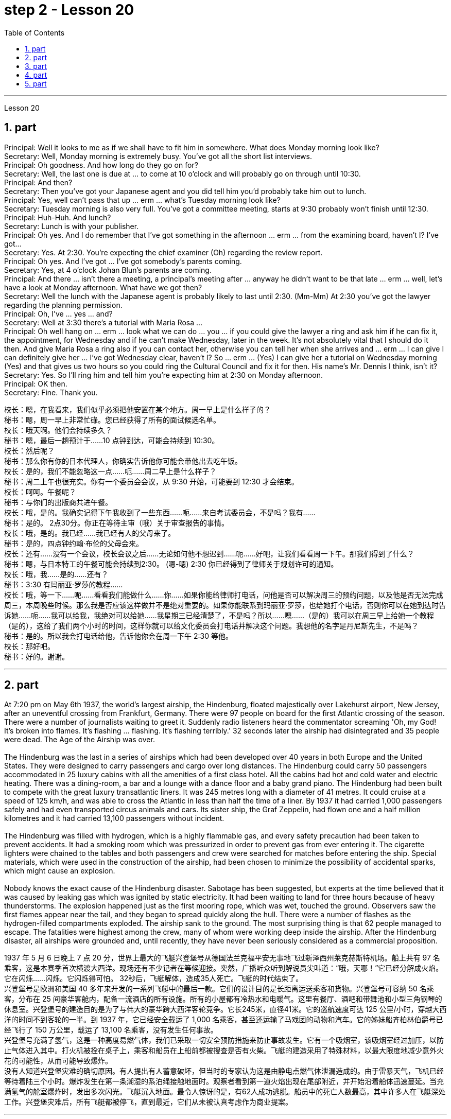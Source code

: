 
= step 2 - Lesson 20
:toc:
:sectnums:

---



Lesson 20 +

== part

Principal: Well it looks to me as if we shall have to fit him in somewhere. What does Monday morning look like? +
Secretary: Well, Monday morning is extremely busy. You've got all the short list interviews. +
Principal: Oh goodness. And how long do they go on for? +
Secretary: Well, the last one is due at ... to come at 10 o'clock and will probably go on through until 10:30. +
Principal: And then? +
Secretary: Then you've got your Japanese agent and you did tell him you'd probably take him out to lunch. +
Principal: Yes, well can't pass that up ... erm ... what's Tuesday morning look like? +
Secretary: Tuesday morning is also very full. You've got a committee meeting, starts at 9:30 probably won't finish until 12:30. +
Principal: Huh-Huh. And lunch? +
Secretary: Lunch is with your publisher. +
Principal: Oh yes. And I do remember that I've got something in the afternoon ... erm ... from the examining board, haven't I? I've got... +
Secretary: Yes. At 2:30. You're expecting the chief examiner (Oh) regarding the review report. +
Principal: Oh yes. And I've got ... I've got somebody's parents coming. +
Secretary: Yes, at 4 o'clock Johan Blun's parents are coming. +
Principal: And there ... isn't there a meeting, a principal's meeting after ... anyway he didn't want to be that late ... erm ... well, let's have a look at Monday afternoon. What have we got then? +
Secretary: Well the lunch with the Japanese agent is probably likely to last until 2:30. (Mm-Mm) At 2:30 you've got the lawyer regarding the planning permission. +
Principal: Oh, I've ... yes ... and? +
Secretary: Well at 3:30 there's a tutorial with Maria Rosa ... +
Principal: Oh well hang on ... erm ... look what we can do ... you ... if you could give the lawyer a ring and ask him if he can fix it, the appointment, for Wednesday and if he can't make Wednesday, later in the week. It's not absolutely vital that I should do it then. And give Maria Rosa a ring also if you can contact her, otherwise you can tell her when she arrives and ... erm ... I can give I can definitely give her ... I've got Wednesday clear, haven't I? So ... erm ... (Yes) I can give her a tutorial on Wednesday morning (Yes) and that gives us two hours so you could ring the Cultural Council and fix it for then. His name's Mr. Dennis I think, isn't it? +
Secretary: Yes. So I'll ring him and tell him you're expecting him at 2:30 on Monday afternoon. +
Principal: OK then. +
Secretary: Fine. Thank you.
 +

校长：嗯，在我看来，我们似乎必须把他安置在某个地方。周一早上是什么样子的？ +
秘书：嗯，周一早上非常忙碌。您已经获得了所有的面试候选名单。 +
校长：哦天啊。他们会持续多久？ +
秘书：嗯，最后一趟预计于……10 点钟到达，可能会持续到 10:30。 +
  校长：然后呢？ +
秘书：那么你有你的日本代理人，你确实告诉他你可能会带他出去吃午饭。 +
校长：是的，我们不能忽略这一点……呃……周二早上是什么样子？ +
秘书：周二上午也很充实。你有一个委员会会议，从 9:30 开始，可能要到 12:30 才会结束。 +
校长：呵呵。午餐呢？ +
秘书：与你们的出版商共进午餐。 +
校长：哦，是的。我确实记得下午我收到了一些东西……呃……来自考试委员会，不是吗？我有……​ +
秘书：是的。 2点30分。你正在等待主审（哦）关于审查报告的事情。 +
校长：哦，是的。我已经……​我已经有人的父母来了。 +
秘书：是的，四点钟约翰·布伦的父母会来。 +
校长：还有……没有一个会议，校长会议之后……无论如何他不想迟到……呃……好吧，让我们看看周一下午。那我们得到了什么？ +
秘书：嗯，与日本特工的午餐可能会持续到2:30。 (嗯-嗯) 2:30 你已经得到了律师关于规划许可的通知。 +
校长：哦，我……​是的……​还有？ +
秘书：3:30 有玛丽亚·罗莎的教程……​ +
校长：哦，等一下……呃……看看我们能做什么……你……如果你能给律师打电话，问他是否可以解决周三的预约问题，以及他是否无法完成周三，本周晚些时候。那么我是否应该这样做并不是绝对重要的。如果你能联系到玛丽亚·罗莎，也给她打个电话，否则你可以在她到达时告诉她……呃……我可以给我，我绝对可以给她……我星期三已经清楚了，不是吗？所以……嗯……（是的）我可以在周三早上给她一个教程（是的），这给了我们两个小时的时间，这样你就可以给文化委员会打电话并解决这个问题。我想他的名字是丹尼斯先生，不是吗？ +
秘书：是的。所以我会打电话给他，告诉他你会在周一下午 2:30 等他。 +
  校长：那好吧。 +
秘书：好的。谢谢。 +


---

== part

At 7:20 pm on May 6th 1937, the world's largest airship, the Hindenburg, floated majestically over Lakehurst airport, New Jersey, after an uneventful crossing from Frankfurt, Germany. There were 97 people on board for the first Atlantic crossing of the season. There were a number of journalists waiting to greet it. Suddenly radio listeners heard the commentator screaming 'Oh, my God! It's broken into flames. It's flashing ... flashing. It's flashing terribly.' 32 seconds later the airship had disintegrated and 35 people were dead. The Age of the Airship was over. +
 +
The Hindenburg was the last in a series of airships which had been developed over 40 years in both Europe and the United States. They were designed to carry passengers and cargo over long distances. The Hindenburg could carry 50 passengers accommodated in 25 luxury cabins with all the amenities of a first class hotel. All the cabins had hot and cold water and electric heating. There was a dining-room, a bar and a lounge with a dance floor and a baby grand piano. The Hindenburg had been built to compete with the great luxury transatlantic liners. It was 245 metres long with a diameter of 41 metres. It could cruise at a speed of 125 km/h, and was able to cross the Atlantic in less than half the time of a liner. By 1937 it had carried 1,000 passengers safely and had even transported circus animals and cars. Its sister ship, the Graf Zeppelin, had flown one and a half million kilometres and it had carried 13,100 passengers without incident. +
 +
The Hindenburg was filled with hydrogen, which is a highly flammable gas, and every safety precaution had been taken to prevent accidents. It had a smoking room which was pressurized in order to prevent gas from ever entering it. The cigarette lighters were chained to the tables and both passengers and crew were searched for matches before entering the ship. Special materials, which were used in the construction of the airship, had been chosen to minimize the possibility of accidental sparks, which might cause an explosion. +
 +
Nobody knows the exact cause of the Hindenburg disaster. Sabotage has been suggested, but experts at the time believed that it was caused by leaking gas which was ignited by static electricity. It had been waiting to land for three hours because of heavy thunderstorms. The explosion happened just as the first mooring rope, which was wet, touched the ground. Observers saw the first flames appear near the tail, and they began to spread quickly along the hull. There were a number of flashes as the hydrogen-filled compartments exploded. The airship sank to the ground. The most surprising thing is that 62 people managed to escape. The fatalities were highest among the crew, many of whom were working deep inside the airship. After the Hindenburg disaster, all airships were grounded and, until recently, they have never been seriously considered as a commercial proposition.


1937 年 5 月 6 日晚上 7 点 20 分，世界上最大的飞艇兴登堡号从德国法兰克福平安无事地飞过新泽西州莱克赫斯特机场。船上共有 97 名乘客，这是本赛季首次横渡大西洋。现场还有不少记者在等候迎接。突然，广播听众听到解说员尖叫道：“哦，天哪！”它已经分解成火焰。它在闪烁……​闪烁。它闪烁得可怕。 32秒后，飞艇解体，造成35人死亡。飞艇的时代结束了。 +
兴登堡号是欧洲和美国 40 多年来开发的一系列飞艇中的最后一款。它们的设计目的是长距离运送乘客和货物。兴登堡号可容纳 50 名乘客，分布在 25 间豪华客舱内，配备一流酒店的所有设施。所有的小屋都有冷热水和电暖气。这里有餐厅、酒吧和带舞池和小型三角钢琴的休息室。兴登堡号的建造目的是为了与伟大的豪华跨大西洋客轮竞争。它长245米，直径41米。它的巡航速度可达 125 公里/小时，穿越大西洋的时间不到客轮的一半。到 1937 年，它已经安全载运了 1,000 名乘客，甚至还运输了马戏团的动物和汽车。它的姊妹船齐柏林伯爵号已经飞行了 150 万公里，载运了 13,100 名乘客，没有发生任何事故。 +
兴登堡号充满了氢气，这是一种高度易燃气体，我们已采取一切安全预防措施来防止事故发生。它有一个吸烟室，该吸烟室经过加压，以防止气体进入其中。打火机被拴在桌子上，乘客和船员在上船前都被搜查是否有火柴。飞艇的建造采用了特殊材料，以最大限度地减少意外火花的可能性，从而可能导致爆炸。 +
没有人知道兴登堡灾难的确切原因。有人提出有人蓄意破坏，但当时的专家认为这是由静电点燃气体泄漏造成的。由于雷暴天气，飞机已经等待着陆三个小时。爆炸发生在第一条潮湿的系泊绳接触地面时。观察者看到第一道火焰出现在尾部附近，并开始沿着船体迅速蔓延。当充满氢气的舱室爆炸时，发出多次闪光。飞艇沉入地面。最令人惊讶的是，有62人成功逃脱。船员中的死亡人数最高，其中许多人在飞艇深处工作。兴登堡灾难后，所有飞艇都被停飞，直到最近，它们从未被认真考虑作为商业提案。 +

---

== part

David: Hello Peggy. What are you doing going through all those newspapers? +
Peggy: Oh hallo David. I'm trying to find a flat and I've got to go through all these advertisements. I just can't find anything good. +
David: Are you wanting to share or do you want a flat on your own? +
Peggy: Well, you know Sara and Mary? I'd really like to share with them. +
David: Well, I know of an empty flat. I don't know if you'd like it though. It's on the number ten bus route in Woodside Road. Number 10 I think it is. +
Peggy: Oh, I know Woodside Road and the ten bus is the one that brings me to work. Would be a marvellous place. How many rooms has it got? +
David: Well, it's got a kitchen and a bathroom. Um, apart from that I think it's got two bedrooms and a sitting-room. +
Peggy: Two bedrooms. Mm. Well, I suppose two of us could share, or one of us could sleep in the sitting-room. How much is the rent? +
David: I think they want ￡21 a week for it. +
Peggy: Twenty-one. Oh, that's fine, that would be ￡7 each. I don't really want to spend more than ￡7. +
David: No, but you see the trouble is it might be a bit noisy. Woodside Road is really quite busy. It's on the bus route after all. With all that traffic going past I don't know if you'd really like it. +
Peggy: Oh, that doesn't matter. We'd be out all day. It'd be marvellous to be on the ten bus route, we wouldn't have to walk at all and we'd get to work so quickly. Oh thanks so much David. I must go and tell Sara and Mary. +
David: Well, I hope it's what you want. +
Peggy: Oh yes, thanks a lot. +
David: That's all right.

大卫：你好，佩吉。你翻那些报纸干什么？ +
佩吉：哦，大卫，你好。我正在寻找一套公寓，我必须浏览所有这些广告。我就是找不到什么好东西。 +
大卫：你想要合租还是想要自己一套公寓？ +
佩吉：嗯，你认识莎拉和玛丽吗？我真的很想与他们分享。 +
大卫：嗯，我知道有一套空公寓。我不知道你是否愿意。它位于伍德赛德路 (Woodside Road) 的十号巴士路线上。 10号我想是的。 +
佩吉：哦，我知道伍德赛德路，十路公交车是载我去上班的。将是一个奇妙的地方。它有多少个房间？ +
大卫：嗯，有厨房和浴室。嗯，除此之外我认为它还有两间卧室和一间客厅。 +
佩吉：两间卧室。毫米。好吧，我想我们两个人可以共用，或者我们一个人可以睡在客厅里。租金是多少？ +
大卫：我想他们每周要 21 英镑。 +
佩吉：二十一岁。哦，没关系，每个 7 英镑。我真的不想花超过 7 英镑。 +
大卫：不，但你看，问题是它可能有点吵。伍德赛德路确实很繁忙。毕竟是在公交车路线上。由于交通繁忙，我不知道您是否真的喜欢它。 +
佩吉：哦，那没关系。我们会整天出去。如果能在十路公交车路线上那就太棒了，我们根本不需要步行，而且我们很快就能上班。哦，非常感谢大卫。我必须去告诉萨拉和玛丽。 +
大卫：嗯，我希望这是你想要的。 +
佩吉：哦，是的，非常感谢。 +
大卫：没关系。 +

---

== part

Rod: Mm, it's not a bad size room, is it? +
Liz: Oh, it's great! It's lovely. Oh, and look at that fireplace! Oh, we can have the two chairs right in front of the fireplace there in the middle of the room and toast our feet. +
Rod: The first thing we ought to do is just decide where the bed's going. +
Liz: Oh, well ... (So) what about right here next to the door (yes) sort of behind the door as you come in? +
Rod: Yes, that's a good idea — just as you come in, just in that corner there. +
Liz: Yes. Well now, let's think. What else? +
Rod: What else is there? Erm ... well there's that huge wardrobe of yours ... (Mm) that's got to go somewhere. +
Liz: What about over here — you know — across from the fireplace there, because then, in that little corner where it ... where the wall goes back ... look, over there. (Mm) That'd do, wouldn't it? +
Rod: Ok, well we'll put the wardrobe there then. (Yes) OK? So the wardrobe's opposite the fireplace. +
Liz: Er ... (OK) what about your desk? (Er) Where are you going to put that? +
Rod: Er ... I need lots of light, so I think in that far corner in between the two windows, OK? +
Liz: Oh, I see in the corner there, (Yes) yes. (Erm) Yes, that'd be good. +
Rod: So the desk goes there. +
Liz: So you'd have your chair with your back to the fireplace? (Yes) Yes, that'll be all right. +
Rod: Yes. And there's (yes) the chest of drawers. +
Liz: Oh, that'd be nice in between the two windows there, right in the middle. (Yes) It really ... come on, I know you're going to like it. (OK) Come on, let's shove it over there. (I mean) I bet ... I er ... +
Rod: I knew you'd ask me to move it. +
Liz: Come on. Let's go. +
Rod: OK. Let's go then. All right. +
Liz: Nearly there! That's got it. +
Rod: God, what on earth have you got in there? +
Liz: Well, there's nothing much in there. I emptied it ... most of it out. +
Rod: Oh God, my back hurts! +
Liz: There! Wait a minute. Let me stand back and have a look. +
Rod: Yes, it's not bad ... sticks out a bit. +
Liz: No, it's fine. (OK) What about the TV? Where are we going to put that? +
Rod: Er ... it's really got to go in the opposite corner, hasn't it? (Mm) Opposite the desk, that is. +
Liz: Oh, you mean in the corner between the windows and the fireplace? (Yes) Yes. +
Rod: And then the stereo, er ... the amplifier underneath the television and then the two speakers one on either side of the fireplace. +
Liz: Yes, that'd be good. (Erm) Well lovely! So it'll all fit in beautifully! (Yes) What else ... what else have we got? +
Rod: It's the er ... there's the bookcase, isn't there? Erm ... +
Liz: Oh Lord ... where'll we put that? +
Rod: Well, as you come in the door, er ... immediately on the er ... left-hand side ... +
Liz: Oh along that wall there you mean? +
Rod: Because that's ... there's just about enough space there. There's about two feet, so it shouldn't stick out too much, no. +
Liz: Yes, it's not very wide is it? So you come in the door (Yes) and then the bookcase is right there on the left. (Yes) There's a long way from your desk, though. +
Rod: Well, exercise'll do me good, won't it? Er ... table lamp. Well, we can just put that er ... +
Liz: On the chest of drawers. (Yes) When it's ... (Mm) Yes. That'd be nice. +
Rod: And no matter who wants to use it, you know. +
Liz: Yes. Oh this is going to be lovely. When are we going to get it all in? Now? +
Rod: Er ... no, not now. Let's just go to the kitchen and er ... sort that out and have a cup of tea, eh. +
Liz: Oh, haha, good. (Right) Yes, I haven't seen the kitchen. Come on.  +
Rod: Come on then. Let's go.


罗德：嗯，房间大小不错，是吗？ +
莉兹：噢，太棒了！很可爱。哦，看看那个壁炉！哦，我们可以把两把椅子放在房间中间的壁炉前，然后烤我们的脚。 +
罗德：我们要做的第一件事就是决定床的位置。 +
莉兹：哦，好吧……（那么）当你进来时，就在门旁边（是的）在门后面怎么样？ +
罗德：是的，这是个好主意——就在你进来的时候，就在那个角落里。 +
莉兹：是的。好吧，现在让我们想一想。还有什么？ +
罗德：还有什么？嗯……嗯，你的那个巨大的衣柜……（嗯）它必须去某个地方。 +
莉兹：那这里呢——你知道的——壁炉对面，因为那时，在那个小角落里……墙向后延伸的地方……看，那边。 （嗯）这样就可以了，不是吗？ +
罗德：好吧，那我们就把衣柜放在那里吧。 （好的？所以衣柜在壁炉对面。 +
莉兹：呃……（好吧）你的桌子呢？ （呃）你要把它放在哪里？ +
Rod：呃……​我需要大量的光线，所以我想在两扇窗户之间的那个远角，好吗？ +
莉兹：哦，我在角落里看到，（是的）是的。 （呃）是的，那就太好了。 +
罗德：所以桌子就在那里。 +
莉兹：所以你会把椅子背对着壁炉吗？ （是）是啊，这样就可以了。 +
罗德：是的。还有（是的）抽屉柜。 +
莉兹：哦，如果就在两个窗户之间，就在中间，那就太好了。 （是的）真的……来吧，我知道你会喜欢它。 （好）来吧，我们把它推到那边去吧。 （我的意思是）我打赌……我呃……​ +
罗德：我就知道你会要求我把它搬走。 +
莉兹：来吧。我们走吧。 +
罗德：好的。那我们走吧。好的。 +
莉兹：快到了！就这样了。 +
Rod：上帝啊，你里面到底装了什么？ +
莉兹：嗯，里面没什么东西。我清空了它……大部分都被清空了。 +
罗德：天哪，我的背好痛！ +
莉兹：那儿！等一下。让我退后看看。 +
罗德：是的，还不错……有点突出。 +
莉兹：不，没关系。 （好）电视呢？我们要把它放在哪里？ +
Rod：呃……它真的必须去对面的角落，不是吗？ （嗯）就是桌子对面。 +
莉兹：哦，你是说窗户和壁炉之间的角落吗？ （是的是的。 +
罗德：然后是立体声音响，呃……电视下方的放大器，然后是壁炉两侧的两个扬声器。 +
莉兹：是的，那就太好了。 （呃）好可爱！所以一切都会很完美！ （是的）还有什么……我们还有什么？ +
罗德：呃……这是书架，不是吗？嗯……​ +
莉兹：天哪……我们把它放在哪里？ +
罗德：嗯，当你进门时，呃……​立即在呃……​左侧……​ +
丽兹：哦，你是说沿着那堵墙吗？ +
罗德：因为那是……那里有足够的空间。大约有两英尺，所以它不应该伸出太多，不。 +
莉兹：是的，不是很宽，是吗？所以你进门了（是的），然后书柜就在左边。 （是的）不过，离你的办公桌很远。 +
罗德：嗯，锻炼对我有好处，不是吗？呃……​台灯。好吧，我们可以把那个呃……​ +
莉兹：在抽屉柜上。 （是）当……​（嗯）是的。那太好了。 +
罗德：无论谁想使用它，你都知道。 +
莉兹：是的。哦，这会很可爱。我们什么时候才能把所有东西都放进去？现在？ +
罗德：呃……不，不是现在。我们去厨房吧，呃……把事情解决一下，然后喝杯茶，呃。 +
莉兹：哦，哈哈，很好。 （右）是的，我没有看到厨房。快点。 +
罗德：那就来吧。我们走吧。 +

---

== part

1. Another use for Landsats is to find fresh water. In dry areas such as deserts, Landsat photos may show black areas that indicate water or they may show red areas that indicate healthy plants. People who are trying to find water in these dry areas can save time by looking in the places that are black or red on the Landsat pictures. +
2. The fifth use is to warn us of natural disasters, such as the damage done by large forest fires, melting ice near the North and South Poles, and lines in the earth where earthquakes might happen. +
3. Many experts believe that we must turn to the sun to solve our energy needs. Solar energy is clean and unlimited. It is estimated that the amount of solar energy falling on the continental United States is 700 times our total energy consumption. It's possible to convert, or change, this energy for our use, but the cost is the major problem. The federal government is spending millions of dollars to find ways to convert, or change, sunshine into economical energy. By the year 2000, solar technology could be supplying about 25 percent of the United States' energy needs. +
4. The major expense involved in a solar heating system is the purchase cost of all the parts of the system and the cost of their installation. The approximate cost to buy and put a solar heating system into a three-bedroom house at present varies from $7,000 to $12,000. This is a one-time cost that can be financed over many years. This finance charge may be more expensive than heating with oil at the present prices.


陆地卫星的另一个用途是寻找淡水。在沙漠等干旱地区，陆地卫星照片可能会显示表示有水的黑色区域，或者可能会显示表示健康植物的红色区域。试图在这些干旱地区寻找水源的人们可以通过查看陆地卫星图片上黑色或红色的地方来节省时间。 +
第五个用途是警告我们自然灾害，例如大型森林火灾、北极和南极附近冰层融化以及地球上可能发生地震的线路造成的破坏。 +
许多专家认为，我们必须依靠太阳来解决我们的能源需求。太阳能是清洁且取之不尽用之不竭的能源。据估计，落在美国大陆上的太阳能量是我们能源消耗总量的700倍。可以转换或改变这种能源供我们使用，但成本是主要问题。联邦政府正在花费数百万美元寻找将阳光转化为经济能源的方法。到 2000 年，太阳能技术可满足美国约 25% 的能源需求。 +
太阳能供暖系统的主要费用是系统所有部件的购买成本及其安装成本。目前，购买一套太阳能供暖系统并将其安装到三居室房屋中的费用大约为 7,000 美元至 12,000 美元。这是一项一次性成本，可以在多年内提供资金。按照目前的价格，这笔财务费用可能比用石油取暖还要贵。

---

